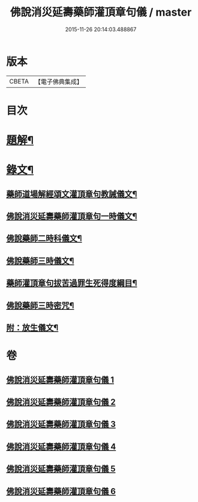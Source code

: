 #+TITLE: 佛說消災延壽藥師灌頂章句儀 / master
#+DATE: 2015-11-26 20:14:03.488867
* 版本
 |     CBETA|【電子佛典集成】|

* 目次
* [[file:KR6v0075_001.txt::001-0114a3][題解¶]]
* [[file:KR6v0075_001.txt::0115a9][錄文¶]]
** [[file:KR6v0075_001.txt::0115a10][藥師道場解經頌文灌頂章句教誡儀文¶]]
** [[file:KR6v0075_002.txt::002-0133a2][佛說消災延壽藥師灌頂章句一時儀文¶]]
** [[file:KR6v0075_003.txt::003-0151a2][佛說藥師二時科儀文¶]]
** [[file:KR6v0075_004.txt::004-0166a2][佛說藥師三時儀文¶]]
** [[file:KR6v0075_005.txt::005-0199a2][藥師灌頂章句拔苦過罪生死得度綱目¶]]
** [[file:KR6v0075_006.txt::006-0210a2][佛說藥師三時密咒¶]]
** [[file:KR6v0075_006.txt::0221a23][附：放生儀文¶]]
* 卷
** [[file:KR6v0075_001.txt][佛說消災延壽藥師灌頂章句儀 1]]
** [[file:KR6v0075_002.txt][佛說消災延壽藥師灌頂章句儀 2]]
** [[file:KR6v0075_003.txt][佛說消災延壽藥師灌頂章句儀 3]]
** [[file:KR6v0075_004.txt][佛說消災延壽藥師灌頂章句儀 4]]
** [[file:KR6v0075_005.txt][佛說消災延壽藥師灌頂章句儀 5]]
** [[file:KR6v0075_006.txt][佛說消災延壽藥師灌頂章句儀 6]]
